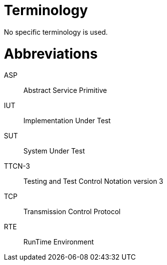 = Terminology

No specific terminology is used.

= Abbreviations

ASP:: Abstract Service Primitive

IUT:: Implementation Under Test

SUT:: System Under Test

TTCN-3:: Testing and Test Control Notation version 3

TCP:: Transmission Control Protocol

RTE:: RunTime Environment
